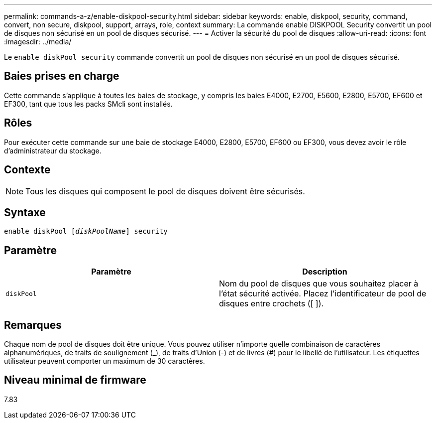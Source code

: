 ---
permalink: commands-a-z/enable-diskpool-security.html 
sidebar: sidebar 
keywords: enable, diskpool, security, command, convert, non secure, diskpool, support, arrays, role, context 
summary: La commande enable DISKPOOL Security convertit un pool de disques non sécurisé en un pool de disques sécurisé. 
---
= Activer la sécurité du pool de disques
:allow-uri-read: 
:icons: font
:imagesdir: ../media/


[role="lead"]
Le `enable diskPool security` commande convertit un pool de disques non sécurisé en un pool de disques sécurisé.



== Baies prises en charge

Cette commande s'applique à toutes les baies de stockage, y compris les baies E4000, E2700, E5600, E2800, E5700, EF600 et EF300, tant que tous les packs SMcli sont installés.



== Rôles

Pour exécuter cette commande sur une baie de stockage E4000, E2800, E5700, EF600 ou EF300, vous devez avoir le rôle d'administrateur du stockage.



== Contexte

[NOTE]
====
Tous les disques qui composent le pool de disques doivent être sécurisés.

====


== Syntaxe

[source, cli, subs="+macros"]
----
pass:quotes[enable diskPool [_diskPoolName_]] security
----


== Paramètre

[cols="2*"]
|===
| Paramètre | Description 


 a| 
`diskPool`
 a| 
Nom du pool de disques que vous souhaitez placer à l'état sécurité activée. Placez l'identificateur de pool de disques entre crochets ([ ]).

|===


== Remarques

Chaque nom de pool de disques doit être unique. Vous pouvez utiliser n'importe quelle combinaison de caractères alphanumériques, de traits de soulignement (_), de traits d'Union (-) et de livres (#) pour le libellé de l'utilisateur. Les étiquettes utilisateur peuvent comporter un maximum de 30 caractères.



== Niveau minimal de firmware

7.83

